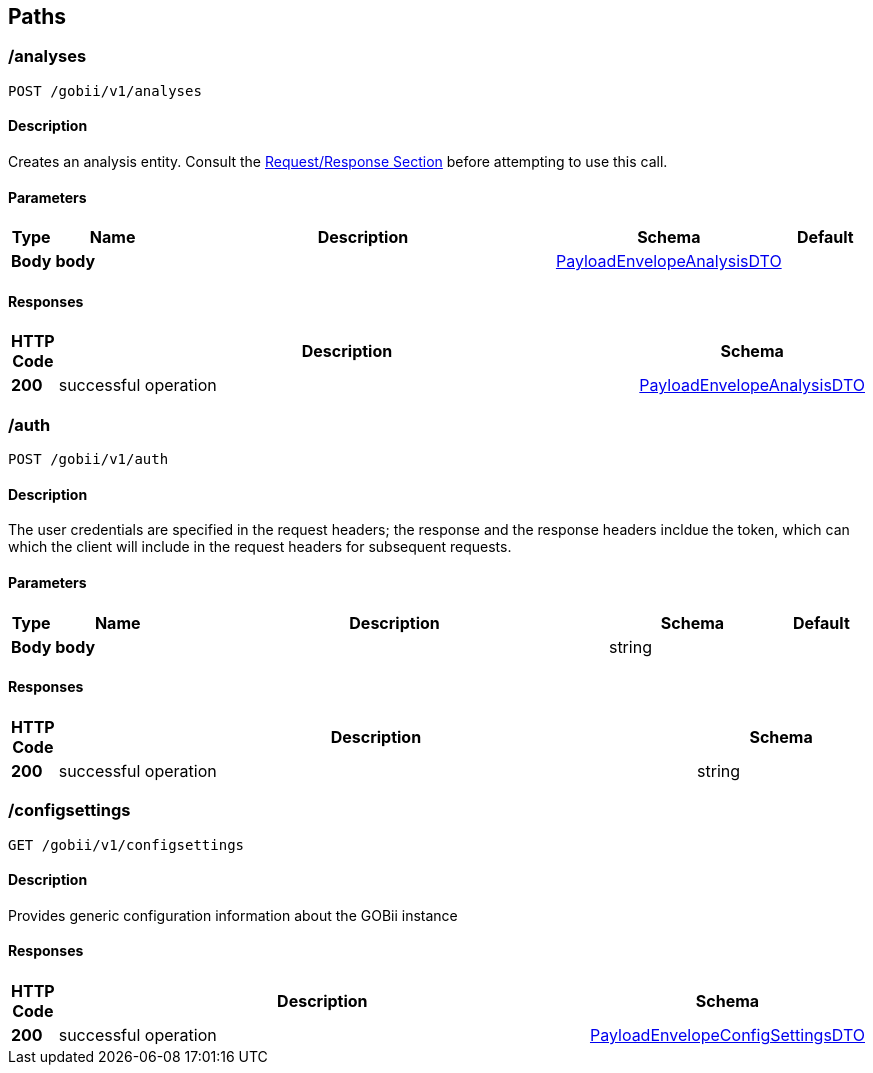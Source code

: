 
[[_paths]]
== Paths

[[_createanalysis]]
=== /analyses
....
POST /gobii/v1/analyses
....


==== Description
Creates an analysis entity. Consult the <<_requestresponsestructure,Request/Response Section>> before attempting to use this call.


==== Parameters

[options="header", cols=".^1,.^3,.^10,.^4,.^2"]
|===
|Type|Name|Description|Schema|Default
|*Body*|*body* +
||<<_payloadenvelopeanalysisdto,PayloadEnvelopeAnalysisDTO>>|
|===


==== Responses

[options="header", cols=".^1,.^15,.^4"]
|===
|HTTP Code|Description|Schema
|*200*|successful operation|<<_payloadenvelopeanalysisdto,PayloadEnvelopeAnalysisDTO>>
|===


[[_authenticate]]
=== /auth
....
POST /gobii/v1/auth
....


==== Description
The user credentials are specified in the request headers; the response and the response headers incldue the token, which can which the client will include in the request headers for subsequent requests.


==== Parameters

[options="header", cols=".^1,.^3,.^10,.^4,.^2"]
|===
|Type|Name|Description|Schema|Default
|*Body*|*body* +
||string|
|===


==== Responses

[options="header", cols=".^1,.^15,.^4"]
|===
|HTTP Code|Description|Schema
|*200*|successful operation|string
|===


[[_getconfigsettings]]
=== /configsettings
....
GET /gobii/v1/configsettings
....


==== Description
Provides generic configuration information about the GOBii instance


==== Responses

[options="header", cols=".^1,.^15,.^4"]
|===
|HTTP Code|Description|Schema
|*200*|successful operation|<<_payloadenvelopeconfigsettingsdto,PayloadEnvelopeConfigSettingsDTO>>
|===



